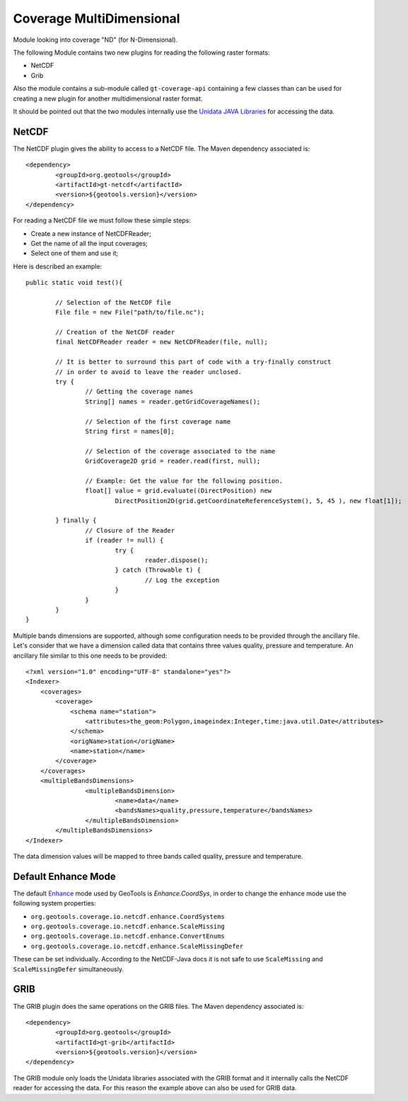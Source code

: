 Coverage MultiDimensional
-------------------------

Module looking into coverage "ND" (for N-Dimensional).

The following Module contains two new plugins for reading the following raster formats:

* NetCDF
* Grib

Also the module contains a sub-module called ``gt-coverage-api`` containing a 
few classes than can be used for creating a new plugin 
for another multidimensional raster format.

It should be pointed out that the two modules internally use the `Unidata JAVA Libraries <http://www.unidata.ucar.edu/software/thredds/current/netcdf-java/>`_
for accessing the data.

NetCDF
++++++

The NetCDF plugin gives the ability to access to a NetCDF file. The Maven dependency associated is::

	<dependency>
		<groupId>org.geotools</groupId>
		<artifactId>gt-netcdf</artifactId>
		<version>${geotools.version}</version>
	</dependency>

For reading a NetCDF file we must follow these simple steps:

* Create a new instance of NetCDFReader;
* Get the name of all the input coverages;
* Select one of them and use it;

Here is described an example::

	public static void test(){
		
		// Selection of the NetCDF file
		File file = new File("path/to/file.nc");
		
		// Creation of the NetCDF reader
		final NetCDFReader reader = new NetCDFReader(file, null);
		
		// It is better to surround this part of code with a try-finally construct
		// in order to avoid to leave the reader unclosed.
		try {
			// Getting the coverage names
			String[] names = reader.getGridCoverageNames();

			// Selection of the first coverage name
			String first = names[0];
			
			// Selection of the coverage associated to the name
			GridCoverage2D grid = reader.read(first, null);
			
			// Example: Get the value for the following position.
			float[] value = grid.evaluate((DirectPosition) new
				DirectPosition2D(grid.getCoordinateReferenceSystem(), 5, 45 ), new float[1]);

		} finally {
			// Closure of the Reader
			if (reader != null) {
				try {
					reader.dispose();
				} catch (Throwable t) {
					// Log the exception
				}
			}
		}
	}

Multiple bands dimensions are supported, although some configuration needs to be provided through the ancillary file.
Let's consider that we have a dimension called data that contains three values quality, pressure and temperature. An
ancillary file similar to this one needs to be provided::

	<?xml version="1.0" encoding="UTF-8" standalone="yes"?>
	<Indexer>
	    <coverages>
	        <coverage>
	            <schema name="station">
	                <attributes>the_geom:Polygon,imageindex:Integer,time:java.util.Date</attributes>
	            </schema>
	            <origName>station</origName>
	            <name>station</name>
	        </coverage>
	    </coverages>
	    <multipleBandsDimensions>
			<multipleBandsDimension>
				<name>data</name>
				<bandsNames>quality,pressure,temperature</bandsNames>
			</multipleBandsDimension>
		</multipleBandsDimensions>
	</Indexer>

The data dimension values will be mapped to three bands called quality, pressure and temperature.

Default Enhance Mode
++++++++++++++++++++
The default `Enhance <https://www.unidata.ucar.edu/software/thredds/v4.3/netcdf-java/v4.3/javadoc/ucar/nc2/data set/NetcdfData set.Enhance.html>`_ mode used
by GeoTools is `Enhance.CoordSys`, in order to change the enhance mode use the following system properties:

- ``org.geotools.coverage.io.netcdf.enhance.CoordSystems``
- ``org.geotools.coverage.io.netcdf.enhance.ScaleMissing``
- ``org.geotools.coverage.io.netcdf.enhance.ConvertEnums``
- ``org.geotools.coverage.io.netcdf.enhance.ScaleMissingDefer``

These can be set individually. According to the NetCDF-Java docs it is not safe to use ``ScaleMissing`` and ``ScaleMissingDefer``
simultaneously.
	
GRIB
++++

The GRIB plugin does the same operations on the GRIB files. The Maven dependency associated is::

	<dependency>
		<groupId>org.geotools</groupId>
		<artifactId>gt-grib</artifactId>
		<version>${geotools.version}</version>
	</dependency>
	
The GRIB module only loads the Unidata libraries associated with the GRIB format and it internally calls the NetCDF reader for 
accessing the data. For this reason the example above can also be used for GRIB data.
